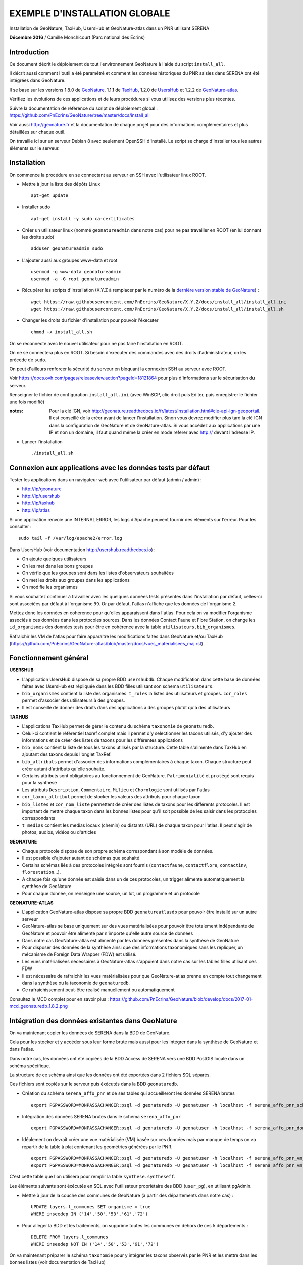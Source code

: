 EXEMPLE D'INSTALLATION GLOBALE
==============================

Installation de GeoNature, TaxHub, UsersHub et GeoNature-atlas dans un PNR utilisant SERENA

**Décembre 2016** / Camille Monchicourt (Parc national des Ecrins)

Introduction
------------

Ce document décrit le déploiement de tout l'environnement GeoNature à l'aide du script ``install_all``.

Il décrit aussi comment l'outil a été paramétré et comment les données historiques du PNR saisies dans SERENA ont été intégrées dans GeoNature.

Il se base sur les versions 1.8.0 de `GeoNature <https://github.com/PnEcrins/GeoNature>`_, 1.1.1 de `TaxHub <https://github.com/PnX-SI/TaxHub>`_, 1.2.0 de `UsersHub <https://github.com/PnEcrins/UsersHub>`_ et 1.2.2 de `GeoNature-atlas <https://github.com/PnEcrins/GeoNature-atlas>`_.

Vérifiez les évolutions de ces applications et de leurs procédures si vous utilisez des versions plus récentes. 

Suivre la documentation de référence du script de déploiement global : https://github.com/PnEcrins/GeoNature/tree/master/docs/install_all

Voir aussi http://geonature.fr et la documentation de chaque projet pour des informations complémentaires et plus détaillées sur chaque outil.

On travaille ici sur un serveur Debian 8 avec seulement OpenSSH d'installé. Le script se charge d'installer tous les autres éléments sur le serveur. 

Installation
------------

On commence la procédure en se connectant au serveur en SSH avec l'utilisateur linux ROOT.

* Mettre à jour la liste des dépôts Linux
 
  ::  
  
        apt-get update

* Installer sudo
 
  ::  
  
        apt-get install -y sudo ca-certificates

* Créer un utilisateur linux (nommé ``geonatureadmin`` dans notre cas) pour ne pas travailler en ROOT (en lui donnant les droits sudo)
 
  ::  
  
        adduser geonatureadmin sudo

* L'ajouter aussi aux groupes www-data et root
 
  ::  
  
        usermod -g www-data geonatureadmin
        usermod -a -G root geonatureadmin

* Récupérer les scripts d'installation (X.Y.Z à remplacer par le numéro de la `dernière version stable de GeoNature <https://github.com/PnEcrins/GeoNature/releases>`_) :
 
  ::  
  
        wget https://raw.githubusercontent.com/PnEcrins/GeoNature/X.Y.Z/docs/install_all/install_all.ini
        wget https://raw.githubusercontent.com/PnEcrins/GeoNature/X.Y.Z/docs/install_all/install_all.sh

* Changer les droits du fichier d'installation pour pouvoir l'éxecuter
 
  ::  
  
        chmod +x install_all.sh

On se reconnecte avec le nouvel utilisateur pour ne pas faire l'installation en ROOT.

On ne se connectera plus en ROOT. Si besoin d'executer des commandes avec des droits d'administrateur, on les précède de ``sudo``.

On peut d'ailleurs renforcer la sécurité du serveur en bloquant la connexion SSH au serveur avec ROOT.

Voir https://docs.ovh.com/pages/releaseview.action?pageId=18121864 pour plus d'informations sur le sécurisation du serveur. 

Renseigner le fichier de configuration ``install_all.ini`` (avec WinSCP, clic droit puis Editer, puis enregistrer le fichier une fois modifié)

:notes:
    Pour la clé IGN, voir http://geonature.readthedocs.io/fr/latest/installation.html#cle-api-ign-geoportail. 
    Il est conseillé de la créer avant de lancer l'installation. Sinon vous devrez modifier plus tard la clé IGN dans la configuration de GeoNature et de GeoNature-atlas. 
    Si vous accédez aux applications par une IP et non un domaine, il faut quand même la créer en mode referer avec http:// devant l'adresse IP.

* Lancer l'installation
 
  ::  
  
        ./install_all.sh

Connexion aux applications avec les données tests par défaut
------------------------------------------------------------

Tester les applications dans un navigateur web avec l'utilisateur par défaut (admin / admin) : 

- http://ip/geonature
- http://ip/usershub
- http://ip/taxhub
- http://ip/atlas

Si une application renvoie une INTERNAL ERROR, les logs d'Apache peuvent fournir des éléments sur l'erreur. 
Pour les consulter : 
 
::  
  
        sudo tail -f /var/log/apache2/error.log

Dans UsersHub (voir documentation http://usershub.readthedocs.io) :

- On ajoute quelques utilisateurs
- On les met dans les bons groupes
- On vérfie que les groupes sont dans les listes d'observateurs souhaitées
- On met les droits aux groupes dans les applications
- On modifie les organismes

Si vous souhaitez continuer à travailler avec les quelques données tests présentes dans l'installation par défaut, celles-ci sont associées par défaut à l'organisme ``99``. 
Or par défaut, l'atlas n'affiche que les données de l'organisme ``2``. 

Mettez donc les données en cohérence pour qu'elles apparaissent dans l'atlas. 
Pour cela on va modifier l'organisme associés à ces données dans les protocoles sources. 
Dans les données Contact Faune et Flore Station, on change les ``id_organismes`` des données tests pour être en cohérence avec la table ``utilisateurs.bib_organismes``.

Rafraichir les VM de l'atlas pour faire apparaitre les modifications faites dans GeoNature et/ou TaxHub (https://github.com/PnEcrins/GeoNature-atlas/blob/master/docs/vues_materialisees_maj.rst)

Fonctionnement général
----------------------

.. image :: ../images/geonature-all-schema.jpg

**USERSHUB**

- L'application UsersHub dispose de sa propre BDD ``usershubdb``. Chaque modification dans cette base de données faites avec UsersHub est répliquée dans les BDD filles utilisant son schema ``utilisateurs``.
- ``bib_organismes`` contient la liste des organismes. ``t_roles`` la listes des utilisateurs et groupes. ``cor_roles`` permet d'associer des utilisateurs à des groupes.
- Il est conseillé de donner des droits dans des applications à des groupes plutôt qu'à des utilisateurs

**TAXHUB**

- L'applications TaxHub permet de gérer le contenu du schéma ``taxonomie`` de ``geonaturedb``.
- Celui-ci contient le référentiel taxref complet mais il permet d'y selectionner les taxons utilisés, d'y ajouter des informations et de créer des listes de taxons pour les différentes applications
- ``bib_noms`` contient la liste de tous les taxons utilisés par la structure. Cette table s'alimente dans TaxHub en ajoutant des taxons depuis l'onglet TaxRef.
- ``bib_attributs`` permet d'associer des informations complémentaires à chaque taxon. Chaque structure peut créer autant d'attributs qu'elle souhaite.
- Certains attributs sont obligatoires au fonctionnement de GeoNature. ``Patrimonialité`` et ``protégé`` sont requis pour la synthese
- Les attributs ``Description``, ``Commentaire``, ``Milieu`` et ``Chorologie`` sont utilisés par l'atlas
- ``cor_taxon_attribut`` permet de stocker les valeurs des attributs pour chaque taxon
- ``bib_listes`` et ``cor_nom_liste`` permettent de créer des listes de taxons pour les différents protocoles. Il est important de mettre chaque taxon dans les bonnes listes pour qu'il soit possible de les saisir dans les protocoles correspondants
- ``t_medias`` contient les medias locaux (chemin) ou distants (URL) de chaque taxon pour l'atlas. Il peut s'agir de photos, audios, vidéos ou d'articles

**GEONATURE**

- Chaque protocole dispose de son propre schéma correspondant à son modèle de données. 
- Il est possible d'ajouter autant de schémas que souhaité
- Certains schémas liés à des protocoles intégrés sont fournis (``contactfaune``, ``contactflore``, ``contactinv``, ``florestation``...). 
- A chaque fois qu'une donnée est saisie dans un de ces protocoles, un trigger alimente automatiquement la synthèse de GeoNature
- Pour chaque donnée, on renseigne une source, un lot, un programme et un protocole

**GEONATURE-ATLAS**

- L'application GeoNature-atlas dispose sa propre BDD ``geonatureatlasdb`` pour pouvoir être installé sur un autre serveur
- GeoNature-atlas se base uniquement sur des vues matérialisées pour pouvoir être totalement indépendante de GeoNature et pouvoir être alimenté par n'importe qu'elle autre source de données
- Dans notre cas GeoNature-atlas est alimenté par les données présentes dans la synthèse de GeoNature
- Pour disposer des données de la synthèse ainsi que des informations taxonomiques sans les répliquer, un mécanisme de Foreign Data Wrapper (FDW) est utilisé. 
- Les vues matérialisées nécessaires à GeoNature-atlas s'appuient dans notre cas sur les tables filles utilisant ces FDW
- Il est nécessaire de rafraichir les vues matérialisées pour que GeoNature-atlas prenne en compte tout changement dans la synthèse ou la taxonomie de ``geonaturedb``. 
- Ce rafraichissement peut-être réalisé manuellement ou automatiquement

Consultez le MCD complet pour en savoir plus : https://github.com/PnEcrins/GeoNature/blob/develop/docs/2017-01-mcd_geonaturedb_1.8.2.png

Intégration des données existantes dans GeoNature
-------------------------------------------------

On va maintenant copier les données de SERENA dans la BDD de GeoNature. 

Cela pour les stocker et y accéder sous leur forme brute mais aussi pour les intégrer dans la synthèse de GeoNature et dans l'atlas.

Dans notre cas, les données ont été copiées de la BDD Access de SERENA vers une BDD PostGIS locale dans un schéma spécifique. 

La structure de ce schéma ainsi que les données ont été exportées dans 2 fichiers SQL séparés. 

Ces fichiers sont copiés sur le serveur puis éxécutés dans la BDD ``geonaturedb``.

* Création du schéma ``serena_affo_pnr`` et de ses tables qui accueilleront les données SERENA brutes
 
  ::  
  
        export PGPASSWORD=MONPASSACHANGER;psql -d geonaturedb -U geonatuser -h localhost -f serena_affo_pnr_schema.sql  &>> geonature/log/install_db_serena_1.log

* Intégration des données SERENA brutes dans le schéma ``serena_affo_pnr``
 
  ::  
  
        export PGPASSWORD=MONPASSACHANGER;psql -d geonaturedb -U geonatuser -h localhost -f serena_affo_pnr_donnees.sql  &>> geonature/log/install_db_serena_2.log

* Idéalement on devrait créer une vue matérialisée (VM) basée sur ces données mais par manque de temps on va repartir de la table à plat contenant les geométries générées par le PNR.
 
  ::  
  
        export PGPASSWORD=MONPASSACHANGER;psql -d geonaturedb -U geonatuser -h localhost -f serena_affo_pnr_vm_schema.sql  &>> geonature/log/install_db_serena_6.log
        export PGPASSWORD=MONPASSACHANGER;psql -d geonaturedb -U geonatuser -h localhost -f serena_affo_pnr_vm_donnees.sql  &>> geonature/log/install_db_serena_7.log

C'est cette table que l'on utilisera pour remplir la table ``synthese.syntheseff``.

Les éléments suivants sont éxécutés en SQL avec l'utilisateur propriétaire des BDD (``user_pg``), en utilisant pgAdmin.

* Mettre à jour de la couche des communes de GeoNature (à partir des départements dans notre cas) : 
 
  ::  
  
        UPDATE layers.l_communes SET organisme = true
        WHERE inseedep IN ('14','50','53','61','72')

* Pour alléger la BDD et les traitements, on supprime toutes les communes en dehors de ces 5 départements :
 
  ::  
  
        DELETE FROM layers.l_communes
        WHERE inseedep NOT IN ('14','50','53','61','72')

On va maintenant préparer le schéma ``taxonomie`` pour y intégrer les taxons observés par le PNR et les mettre dans les bonnes listes (voir documentation de TaxHub)

Vider la table ``taxonomie.bib_noms`` et ses tables liées pour supprimer les taxons exemples. 

Idem avec les autres tables de geonaturedb qui contiennent quelques données exemple (``synthese.syntheseff``, ``contactfaune.t_fiches_cf``,...).

* Peupler ``taxonomie.bib_noms`` (liste des espèces du territoire) à partir des espèces observées dans les observations SERENA : 
 
  ::  
  
        INSERT INTO taxonomie.bib_noms (cd_nom,cd_ref,nom_francais) 
        SELECT DISTINCT	rnf.taxon_mnhn_id, t.cd_ref, t.nom_vern FROM serena_affo_pnr_vm.rnf_obse_geom rnf
        JOIN taxonomie.taxref t ON t.cd_nom = rnf.taxon_mnhn_id
        -- pour éviter les doublons si des espèces sont déjà présentes dans bib_noms :
        LEFT JOIN taxonomie.bib_noms tb ON tb.cd_nom = rnf.cd_nom
        WHERE tb.cd_nom IS NULL

Attention il semblerait que 39 taxons n'aient pas été intégrés, certainement car ils n'ont pas d'identifiant taxref ? A vérifier. 

Cela aura peut-être d'autres conséquences sur l'intégration des données dans la synthèse. A vérifier.

Vérifier aussi la version de TaxRef utilisée pour les données sources et la version utilisée par TaxHub pour être en cohérence. 

* Pour ne pas avoir de noms français vides dans ``taxonomie.bib_noms`` : 
 
  ::  
  
        UPDATE taxonomie.bib_noms SET nom_francais = '' WHERE nom_francais IS NULL

* Renseigner ``taxonomie.cor_taxon_attribut`` pour pouvoir saisir ces taxons (Saisie = oui)
 
  ::  
  
        INSERT INTO taxonomie.cor_taxon_attribut (id_attribut,valeur_attribut,cd_ref)
        SELECT 3,'oui',n.cd_ref FROM taxonomie.bib_noms n
        GROUP BY n.cd_ref;

:notes:

    Depuis la version 1.8.3, cet attribut n'est plus utilisé et a été remplacé par une liste : https://github.com/PnEcrins/GeoNature/releases/tag/1.8.3

* Mettre tous les taxons à non protégés et non patrimonial par défaut (dans ``taxonomie.cor_taxon_attribut``) car cette info est attendue par la synthèse. A retravailler au cas par cas ou à partir des infos présentes dans TaxRef
 
  ::  
  
        INSERT INTO taxonomie.cor_taxon_attribut (id_attribut,valeur_attribut,cd_ref)
        SELECT 1,'non',n.cd_ref FROM taxonomie.bib_noms n
        GROUP BY n.cd_ref;
 
  ::  
  
        INSERT INTO taxonomie.cor_taxon_attribut (id_attribut,valeur_attribut,cd_ref)
        SELECT 2,'non',n.cd_ref FROM taxonomie.bib_noms n
        GROUP BY n.cd_ref;

* Peupler les listes de taxons (``taxonomie.cor_nom_liste`` faisant référence à ``taxonomie.bib_listes``) en se basant sur les groupes INPN. A voir si les infos des groupes dans TaxRef sont fiables et complètes. A adapter selon vos données et taxons observés.
 
  ::  
  
        INSERT INTO taxonomie.cor_nom_liste (id_liste,id_nom) 
        SELECT 1,n.id_nom FROM taxonomie.bib_noms n
        JOIN taxonomie.taxref t ON t.cd_nom = n.cd_nom
        where t.group2_inpn = 'Amphibiens';
 
  ::  
  
        INSERT INTO taxonomie.cor_nom_liste (id_liste,id_nom) 
        SELECT 11,n.id_nom FROM taxonomie.bib_noms n
        JOIN taxonomie.taxref t ON t.cd_nom = n.cd_nom
        where t.group2_inpn = 'Mammifères';
 
  ::  
  
        INSERT INTO taxonomie.cor_nom_liste (id_liste,id_nom) 
        SELECT 12,n.id_nom FROM taxonomie.bib_noms n
        JOIN taxonomie.taxref t ON t.cd_nom = n.cd_nom
        where t.group2_inpn = 'Oiseaux';
 
  ::  
  
        INSERT INTO taxonomie.cor_nom_liste (id_liste,id_nom) 
        SELECT 13,n.id_nom FROM taxonomie.bib_noms n
        JOIN taxonomie.taxref t ON t.cd_nom = n.cd_nom
        where t.group2_inpn = 'Poissons';
 
  ::  
  
        INSERT INTO taxonomie.cor_nom_liste (id_liste,id_nom) 
        SELECT 14,n.id_nom FROM taxonomie.bib_noms n
        JOIN taxonomie.taxref t ON t.cd_nom = n.cd_nom
        where t.group2_inpn = 'Reptiles';
 
  ::  
  
        INSERT INTO taxonomie.cor_nom_liste (id_liste,id_nom) 
        SELECT 1001,n.id_nom FROM taxonomie.bib_noms n
        JOIN taxonomie.taxref t ON t.cd_nom = n.cd_nom
        where t.group2_inpn in ('Amphibiens','Mammifères','Oiseaux','Poissons','Reptiles');
 
  ::  
  
        INSERT INTO taxonomie.cor_nom_liste (id_liste,id_nom) 
        SELECT 1003,n.id_nom FROM taxonomie.bib_noms n
        JOIN taxonomie.taxref t ON t.cd_nom = n.cd_nom
        where t.regne ='Plantae';
 
  ::  
  
        INSERT INTO taxonomie.cor_nom_liste (id_liste,id_nom) 
        SELECT 301,n.id_nom FROM taxonomie.bib_noms n
        JOIN taxonomie.taxref t ON t.cd_nom = n.cd_nom
        where t.group2_inpn = 'Mousses';
 
  ::  
  
        INSERT INTO taxonomie.cor_nom_liste (id_liste,id_nom) 
        SELECT 302,n.id_nom FROM taxonomie.bib_noms n
        JOIN taxonomie.taxref t ON t.cd_nom = n.cd_nom
        where t.group2_inpn = 'Lichens';
 
  ::  
  
        INSERT INTO taxonomie.cor_nom_liste (id_liste,id_nom) 
        SELECT 303,n.id_nom FROM taxonomie.bib_noms n
        JOIN taxonomie.taxref t ON t.cd_nom = n.cd_nom
        where t.group2_inpn in ('Algues brunes','Algues rouges','Algues vertes');
 
  ::  
  
        INSERT INTO taxonomie.cor_nom_liste (id_liste,id_nom) 
        SELECT 305,n.id_nom FROM taxonomie.bib_noms n
        JOIN taxonomie.taxref t ON t.cd_nom = n.cd_nom
        where t.group2_inpn = 'Fougères';
 
  ::  
  
        INSERT INTO taxonomie.cor_nom_liste (id_liste,id_nom) 
        SELECT 306,n.id_nom FROM taxonomie.bib_noms n
        JOIN taxonomie.taxref t ON t.cd_nom = n.cd_nom
        where t.ordre IN ('Acorales','Asparagales','Alismatales','Dioscoreales','Geraniales','Liliales','Pandanales','Arecales','Petrosaviales','Poales','Commelinales','Zingiberales');
 
  ::  
  
        INSERT INTO taxonomie.cor_nom_liste (id_liste,id_nom) 
        SELECT 307,n.id_nom FROM taxonomie.bib_noms n
        JOIN taxonomie.taxref t ON t.cd_nom = n.cd_nom
        where t.ordre IN ('Canellales','Laurales','Magnoliales','Piperales','Buxales','Proteales','Trochodendrales','Ranunculales','Caryophyllales','Gunnerales','Santalales','Saxifragales','Vitales','Célastrales','Cucurbitales','Fabales','Fagales','Rosales','Malpighiales','Oxalidales','Zygophyllales','Brassicales','Crossomatales','Géraniales','Huerteales','Malvales','Myrtales','Picramiales','Sapindales','Cornales','Ericales','Garryales','Gentianales','Lamiales','Solanales','Apiales','Aquifoliales','Asterales','Bruniales','Dipsacales','Escalioniales','Paracryphyales');
 
  ::  
  
        INSERT INTO taxonomie.cor_nom_liste (id_liste,id_nom) 
        SELECT 2,n.id_nom FROM taxonomie.bib_noms n
        JOIN taxonomie.taxref t ON t.cd_nom = n.cd_nom
        where t.group2_inpn = 'Annélides';
 
  ::  
  
        INSERT INTO taxonomie.cor_nom_liste (id_liste,id_nom) 
        SELECT 5,n.id_nom FROM taxonomie.bib_noms n
        JOIN taxonomie.taxref t ON t.cd_nom = n.cd_nom
        where t.group2_inpn = 'Crustacés';
 
  ::  
  
        INSERT INTO taxonomie.cor_nom_liste (id_liste,id_nom) 
        SELECT 8,n.id_nom FROM taxonomie.bib_noms n
        JOIN taxonomie.taxref t ON t.cd_nom = n.cd_nom
        where t.group2_inpn = 'Gastéropodes';
 
  ::  
  
        INSERT INTO taxonomie.cor_nom_liste (id_liste,id_nom) 
        SELECT 9,n.id_nom FROM taxonomie.bib_noms n
        JOIN taxonomie.taxref t ON t.cd_nom = n.cd_nom
        where t.group2_inpn = 'Insectes';
 
  ::  
  
        INSERT INTO taxonomie.cor_nom_liste (id_liste,id_nom) 
        SELECT 10,n.id_nom FROM taxonomie.bib_noms n
        JOIN taxonomie.taxref t ON t.cd_nom = n.cd_nom
        where t.group2_inpn = 'Bivalves';
 
  ::  
  
        INSERT INTO taxonomie.cor_nom_liste (id_liste,id_nom) 
        SELECT 15,n.id_nom FROM taxonomie.bib_noms n
        JOIN taxonomie.taxref t ON t.cd_nom = n.cd_nom
        where t.group2_inpn = 'Myriapodes';
 
  ::  
  
        INSERT INTO taxonomie.cor_nom_liste (id_liste,id_nom) 
        SELECT 16,n.id_nom FROM taxonomie.bib_noms n
        JOIN taxonomie.taxref t ON t.cd_nom = n.cd_nom
        where t.group2_inpn = 'Arachnides';
 
  ::  
  
        INSERT INTO taxonomie.cor_nom_liste (id_liste,id_nom) 
        SELECT 1002,n.id_nom FROM taxonomie.bib_noms n
        JOIN taxonomie.taxref t ON t.cd_nom = n.cd_nom
        where t.group2_inpn in ('Arachnides','Myriapodes','Bivalves','Insectes','Gastéropodes','Crustacés','Annélides');

* Créer une SOURCE pour les données SERENA dans ``synthese.bib_sources``

  ::  
  
        8;"Serena";"Données saisies avec SERENA (jusqu'à novembre 2016)";"localhost";22;"";"";"geonaturedb";"serena_affo_pnr_vm";"rnf_obse_geom";""OBSE_ID"";"";"";"";"FAUNE";FALSE

:notes:
    Probleme dans ``synthese.bib_sources`` du champ GROUPE en NOT NULL alors que dans BDD du PNE c'est pas le cas. 
    Hors pour toutes les sources externes, le groupe n'a pas d'intérêt. Et pour SERENA, y a pas vraiment de groupe.
    Du coup on a mis FAUNE même si c'est pas très cohérent pour SERENA dont on n'a pas besoin de renseigner le groupe. 
 
Préparer le contenu des autres tables de métadonnées liées aux données sources avec de les intégrer dans la synthèse.

* Dans ``meta.bib_programmes``

  ::  
  
        8;"Historique";"Données historiques";TRUE;TRUE;"Données SERENA et autres ?"

* Dans ``meta.bib_lots``

  ::  
  
        8;"Historique SERENA";"Données saisies avec SERENA jusqu'en novembre 2016";FALSE;TRUE;FALSE;1

* Dans ``meta.t_protocoles``

  ::  
  
        id_protocole = 0;"Aucune info" 

On peut maintenant intégrer les données SERENA dans la synthèse de GeoNature.

* Créer une table synthèse temporaire (pas obligatoire mais c'est une sécurité dans notre cas expérimental)

  ::  
  
        CREATE TABLE synthese.syntheseff_temp
        (
          id_synthese integer,
          id_source integer,
          id_fiche_source character varying(50),
          code_fiche_source character varying(50),
          id_organisme integer,
          id_protocole integer,
          id_precision integer,
          cd_nom integer,
          insee character(5),
          dateobs date NOT NULL,
          observateurs character varying(255),
          determinateur character varying(255),
          altitude_retenue integer,
          remarques text,
          date_insert timestamp without time zone,
          date_update timestamp without time zone,
          derniere_action character(1),
          supprime boolean,
          the_geom_point geometry,
          id_lot integer,
          id_critere_synthese integer,
          the_geom_3857 geometry,
          effectif_total integer,
          the_geom_2154 geometry,
          diffusable boolean DEFAULT true)

* On y insère les données SERENA. Largement améliorable. En se basant sur les tables brutes et/ou une VM et en affinant la requête.

  ::  
  
        INSERT INTO synthese.syntheseff_temp  
        SELECT 
        	1 AS id_synthese,
        	8 AS id_source, 
        	"OBSE_ID"::text as id_fiche_source, 
        	"OBSE_RELV_ID"::text as code_fiche_source, 
        	2 AS id_organisme, 
        	0 AS id_protocole, 
        	12 AS id_precision, 
        	taxon_mnhn_id AS cd_nom, 
        	sig_commune_insee AS insee, 
        	CASE 
        	 WHEN length("OBSE_DATE") = 8 THEN (left("OBSE_DATE",4)||'-'||substring("OBSE_DATE" from 5 for 2)||'-'||right("OBSE_DATE",2))::date
        	 WHEN length("OBSE_DATE") = 6 THEN (left("OBSE_DATE",4)||'-'||substring("OBSE_DATE" from 5 for 2)||'-01')::date
        	 WHEN length("OBSE_DATE") = 4 THEN (left("OBSE_DATE",4)||'-01-01')::date
        	 ELSE ('1000-01-01')::date
        	END as dateobs,
        	"SRCE_COMPNOM_C" AS observateurs,
        	'' AS determinateur, 
        	"OBSE_ALT"::int AS altitude_retenue, 
        	"OBSE_COMMENT" AS remarques, 
        	now() AS date_insert, 
        	now() AS date_update, 
        	'c' AS derniere_action, 
        	false AS supprime, 
        	st_transform(st_centroid(geom),3857) AS the_geom_point, 
        	8 AS id_lot, 
        	1 AS id_critere_synthese, 
        	st_transform(geom, 3857) AS the_geom_3857, 
        	1 AS effectif_total, 
        	geom AS the_geom_2154, 
        	true AS diffusable
          FROM serena_affo_pnr_vm.rnf_obse_geom

:notes:
    - On pourrait retrouver l'ID des protocoles dans ``serena."RNF_RELV"`` car dans la table à plat on n'a que ``RELV_NOM``. A caler avec ``meta.t_protocoles``.
    - On pourrait retrouver l'ID des organismes dans ``serena."RNF_SRCE"`` ou le recréer dans UsersHub car dans la table à plat on n'a que ``RELV_PROP_LIBEL`` // ``SELECT DISTINCT "RELV_PROP_LIBEL" FROM serena_affo_pnr_vm.rnf_obse_geom``.
    - Pour renseigner ``id_precision``, on pourrait utiliser le champs ``type_geoloc``. 
    - Pour la géométrie, on ferait mieux de garder le geom original (maille, commune, ...) car la synthese a 2 champs pour cela. Un pour la geometrie originale et son centroïde.
    - Il y a des x dans ``OBSE_NOMBRE``, du coup on ne peut pas utiliser ce champs pour lequel on attend un nombre entier. On met 1 par défaut. On pourrait affiner en excluant les valeurs X et intégrant les autres valeurs quand il s'agit bien d'un numérique.

  
Désactiver les 4 triggers de la table ``synthese.syntheseff`` (avec pgAdmin).

* Copier les données dans la table ``synthese.syntheseff`` depuis la table ``synthese.syntheseff_temp``

  ::  
  
        INSERT INTO synthese.syntheseff 
         (id_source,
          id_fiche_source,
          code_fiche_source,
          id_organisme,
          id_protocole,
          id_precision,
          cd_nom,
          insee,
          dateobs,
          observateurs,
          determinateur,
          altitude_retenue,
          remarques,
          date_insert,
          date_update,
          derniere_action,
          supprime,
          the_geom_point,
          id_lot,
          id_critere_synthese,
          the_geom_3857,
          effectif_total,
          the_geom_2154,
          diffusable)
        SELECT 
          id_source,
          id_fiche_source,
          code_fiche_source,
          id_organisme,
          id_protocole,
          id_precision,
          cd_nom,
          insee,
          dateobs,
          observateurs,
          determinateur,
          altitude_retenue,
          remarques,
          date_insert,
          date_update,
          derniere_action,
          supprime,
          st_transform(the_geom_point,3857),
          id_lot,
          id_critere_synthese,
          ST_SetSRID(the_geom_3857,3857),
          effectif_total,
          ST_SetSRID(the_geom_2154,2154),
          diffusable
         FROM synthese.syntheseff_temp
 

Avec pgAdmin, faire un VACUUM et un REINDEX (clic droit sur la couche / Maintenance)

Pour intégrer les unités géographiques (qui vont permettre d'orienter les saisies du contact), on part des mailles 5 km de l'INPN.

On les ouvre avec QGIS, on ouvre aussi 2 tables de la BDD ``geonaturedb`` : ``layers.l_unites_geo`` et ``layers.l_communes``.

On intersecte la couche des communes avec celles des mailles INPN pour ne garder que les mailles présentes dans les communes étudiées. 

On copie colle ensuite les mailles dans ``layers.l_unites_geo``. Il leur faut un identifiant unique, donc on utilise la calculatrice de champs pour mettre à jour le champs ``id_unite_geo`` avec la fonctionn QGIS ``$rownum``.

On sort du mode édition, les mailles sont alors insérées dans la BDD dans la table ``layers.l_unites_geo``.

On réactive le trigger ``tri_maj_cor_unite_synthese`` puis on déclenche l'intersection entre toutes les observations et toutes les unités géographiques (mailles 5 km dans notre cas) : 

::  
  
        UPDATE synthese.syntheseff SET the_geom_2154 = the_geom_2154

Faire la même chose pour remplir les zones à statut (``layers.bib_typeszones`` et ``layers.l_zonesstatut``).

Réactiver les autres triggers.

Compléments GeoNature
---------------------

Dans la Synthèse, pour que la liste des communes s'affiche, ils faut passer leur champs ``layers.l_communes.saisie`` à true. 

::  
  
        UPDATE layers.l_communes SET saisie = true

Toutes les réserves et les sites Natura 2000 de France remontent. A nettoyer si besoin dans la base pour ne garder que celles du territoire étudié.

Aucun taxon n'est tagué patrimonial ni protégé. Pour les protections, il y a un travail d'analyse des textes à faire dans ``taxonomie.protection_articles``. (Cocher correctement le champ ``concerne_mon_territoire`` puis utiliser ``taxonomie.taxref_protection_especes`` pour mettre à jour la table ``taxonomie.cor_taxon_attribut``.

Il y a donc encore du travail sur les données pour un fonctionnement normal.

Problème identifié dans la 1.8.0 : La synthèse ne se charge pas, c'est la vue ``synthese.v_tree_taxons_synthese`` qui n'aboutit pas car une donnée ne trouve aucun REGNE dans TaxRef.
La vue sera corrigée dans GeoNature 1.8.1.

Dans les données SERENA du PNR, il y avait 678 données avec des geom vides.

Créer une table ``invalid_synthese`` pour les mettre de côté.

::  
  
        CREATE TABLE synthese.invalid_synthese
        (
          id_synthese integer NOT NULL,
          id_source integer,
          id_fiche_source character varying(50),
          code_fiche_source character varying(50),
          id_organisme integer,
          id_protocole integer,
          id_precision integer,
          cd_nom integer,
          insee character(5),
          dateobs date NOT NULL,
          observateurs character varying(255),
          determinateur character varying(255),
          altitude_retenue integer,
          remarques text,
          date_insert timestamp without time zone,
          date_update timestamp without time zone,
          derniere_action character(1),
          supprime boolean,
          the_geom_point geometry,
          id_lot integer,
          id_critere_synthese integer,
          the_geom_3857 geometry,
          effectif_total integer,
          the_geom_2154 geometry,
          diffusable boolean DEFAULT true,
          CONSTRAINT invalid_synthese_pkey PRIMARY KEY (id_synthese)
          );
          COMMENT ON TABLE synthese.invalid_synthese
          IS 'Table des données de synthèse invalides';

        INSERT INTO synthese.invalid_synthese;
        SELECT * FROM synthese.syntheseff WHERE the_geom_3857 IS null;
        DELETE FROM synthese.syntheseff WHERE the_geom_3857 IS null;


Pour en savoir plus et aller plus loin avec GeoNature, voir la présentation (https://github.com/PnEcrins/GeoNature) et la documentation (http://geonature.readthedocs.io/).

Customisation de l'atlas
------------------------

Charger les bonnes couches SHP des communes et du territoire sur le serveur dans ``atlas/data/ref/``. 

Dans notre cas, on se limite au territoire du PNR pour le moment.

Relancer l'installation de la BDD :

::  
  
        cd atlas
        sudo ./install_db.sh

La configuration de l'atlas se trouve dans ``atlas/main/configuration/config.py``.

La customisation se fait uniquement dans ``atlas/static/custom``.

On peut y modifier les templates, ajouter ou modifier les images, créer un glossaire ou encore surcoucher les styles CSS (exemple : http://biodiversite.ecrins-parcnational.fr/static/custom/custom.css).

Il est aussi possible de modifier les vues matérialisées pour adapter le contenu de l'atlas.

Pour plus de détail sur le fonctionnement de GeoNature-atlas voir sa documentation générale : https://github.com/PnEcrins/GeoNature-atlas/blob/master/docs/installation.rst.

Le détail des vues matérialisées : https://github.com/PnEcrins/GeoNature-atlas/blob/master/docs/vues_materialisees_maj.rst.

Les présentations PDF du projet : https://github.com/PnEcrins/GeoNature-atlas/tree/master/docs.

Pour aller plus loin
--------------------

- Suivre les 4 projets sur Github (Watch en haut à droite de chaque projet)
- Créer des tickets (issues) pour tout bug ou question
- Proposer des évolutions du code en faisant des pull requests dans Github
- Mettre à jour les applications en suivant les procédures et en lisant bien les nouveautés de chaque version
- Mettre en place des sauvegardes automatiques des données
